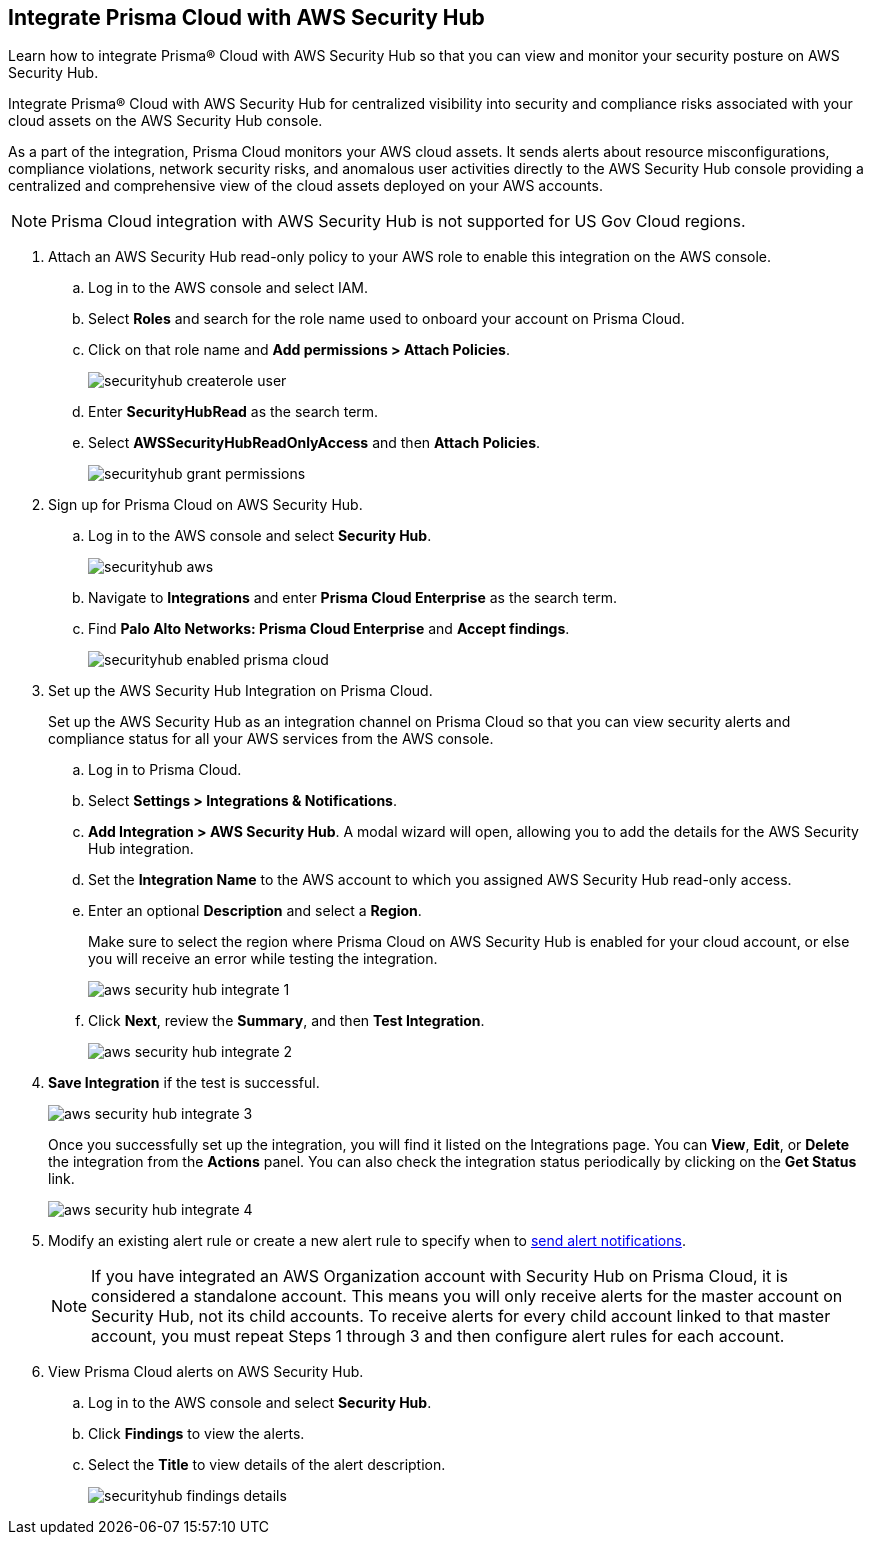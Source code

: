 :topic_type: task
[.task]
[#id910768c2-7e77-4c6b-af53-56ff7327fec1]
== Integrate Prisma Cloud with AWS Security Hub
Learn how to integrate Prisma® Cloud with AWS Security Hub so that you can view and monitor your security posture on AWS Security Hub.

Integrate Prisma® Cloud with AWS Security Hub for centralized visibility into security and compliance risks associated with your cloud assets on the AWS Security Hub console.

As a part of the integration, Prisma Cloud monitors your AWS cloud assets. It sends alerts about resource misconfigurations, compliance violations, network security risks, and anomalous user activities directly to the AWS Security Hub console providing a centralized and comprehensive view of the cloud assets deployed on your AWS accounts.

NOTE: Prisma Cloud integration with AWS Security Hub is not supported for US Gov Cloud regions.


[.procedure]
. Attach an AWS Security Hub read-only policy to your AWS role to enable this integration on the AWS console.
+
.. Log in to the AWS console and select IAM.

.. Select *Roles* and search for the role name used to onboard your account on Prisma Cloud.

.. Click on that role name and *Add permissions > Attach Policies*.
+
image::administration/securityhub-createrole-user.png[]

.. Enter *SecurityHubRead* as the search term.

.. Select *AWSSecurityHubReadOnlyAccess* and then *Attach Policies*.
+
image::administration/securityhub-grant-permissions.png[]



. Sign up for Prisma Cloud on AWS Security Hub.
+
.. Log in to the AWS console and select *Security Hub*.
+
image::administration/securityhub-aws.png[]

.. Navigate to *Integrations* and enter *Prisma Cloud Enterprise* as the search term.

.. Find *Palo Alto Networks: Prisma Cloud Enterprise* and *Accept findings*.
+
image::administration/securityhub-enabled-prisma-cloud.png[]



. Set up the AWS Security Hub Integration on Prisma Cloud.
+
Set up the AWS Security Hub as an integration channel on Prisma Cloud so that you can view security alerts and compliance status for all your AWS services from the AWS console.
+
.. Log in to Prisma Cloud.

.. Select *Settings > Integrations & Notifications*.

.. *Add Integration > AWS Security Hub*. A modal wizard will open, allowing you to add the details for the AWS Security Hub integration.

.. Set the *Integration Name* to the AWS account to which you assigned AWS Security Hub read-only access.

.. Enter an optional *Description* and select a *Region*.
+
Make sure to select the region where Prisma Cloud on AWS Security Hub is enabled for your cloud account, or else you will receive an error while testing the integration.
+
image::administration/aws-security-hub-integrate-1.png[]

.. Click *Next*, review the *Summary*, and then *Test Integration*.
+
image::administration/aws-security-hub-integrate-2.png[]

. *Save Integration* if the test is successful.
+
image::administration/aws-security-hub-integrate-3.png[]
+
Once you successfully set up the integration, you will find it listed on the Integrations page. You can *View*, *Edit*, or *Delete* the integration from the *Actions* panel. You can also check the integration status periodically by clicking on the *Get Status* link.
+
image::administration/aws-security-hub-integrate-4.png[]



. Modify an existing alert rule or create a new alert rule to specify when to xref:../../alerts/send-prisma-cloud-alert-notifications-to-third-party-tools.adoc[send alert notifications].
+
[NOTE]
====
If you have integrated an AWS Organization account with Security Hub on Prisma Cloud, it is considered a standalone account. This means you will only receive alerts for the master account on Security Hub, not its child accounts. To receive alerts for every child account linked to that master account, you must repeat Steps 1 through 3 and then configure alert rules for each account.
====

. View Prisma Cloud alerts on AWS Security Hub.
+
.. Log in to the AWS console and select *Security Hub*.

.. Click *Findings* to view the alerts.

.. Select the *Title* to view details of the alert description.
+
image::administration/securityhub-findings-details.png[]





